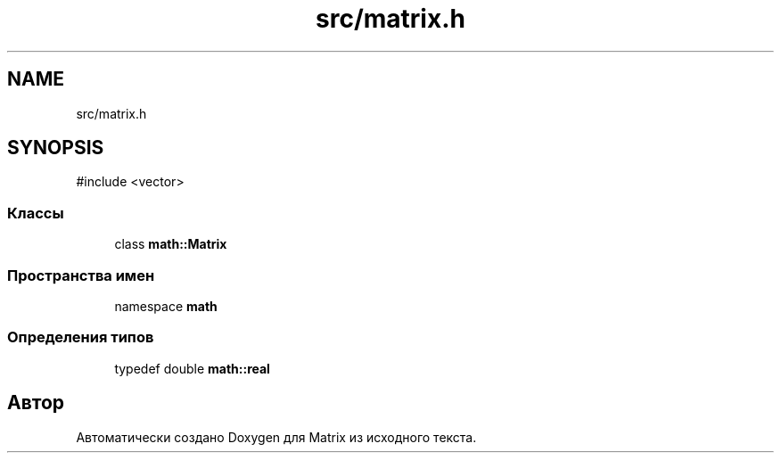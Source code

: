 .TH "src/matrix.h" 3 "Version 000" "Matrix" \" -*- nroff -*-
.ad l
.nh
.SH NAME
src/matrix.h
.SH SYNOPSIS
.br
.PP
\fR#include <vector>\fP
.br

.SS "Классы"

.in +1c
.ti -1c
.RI "class \fBmath::Matrix\fP"
.br
.in -1c
.SS "Пространства имен"

.in +1c
.ti -1c
.RI "namespace \fBmath\fP"
.br
.in -1c
.SS "Определения типов"

.in +1c
.ti -1c
.RI "typedef double \fBmath::real\fP"
.br
.in -1c
.SH "Автор"
.PP 
Автоматически создано Doxygen для Matrix из исходного текста\&.
